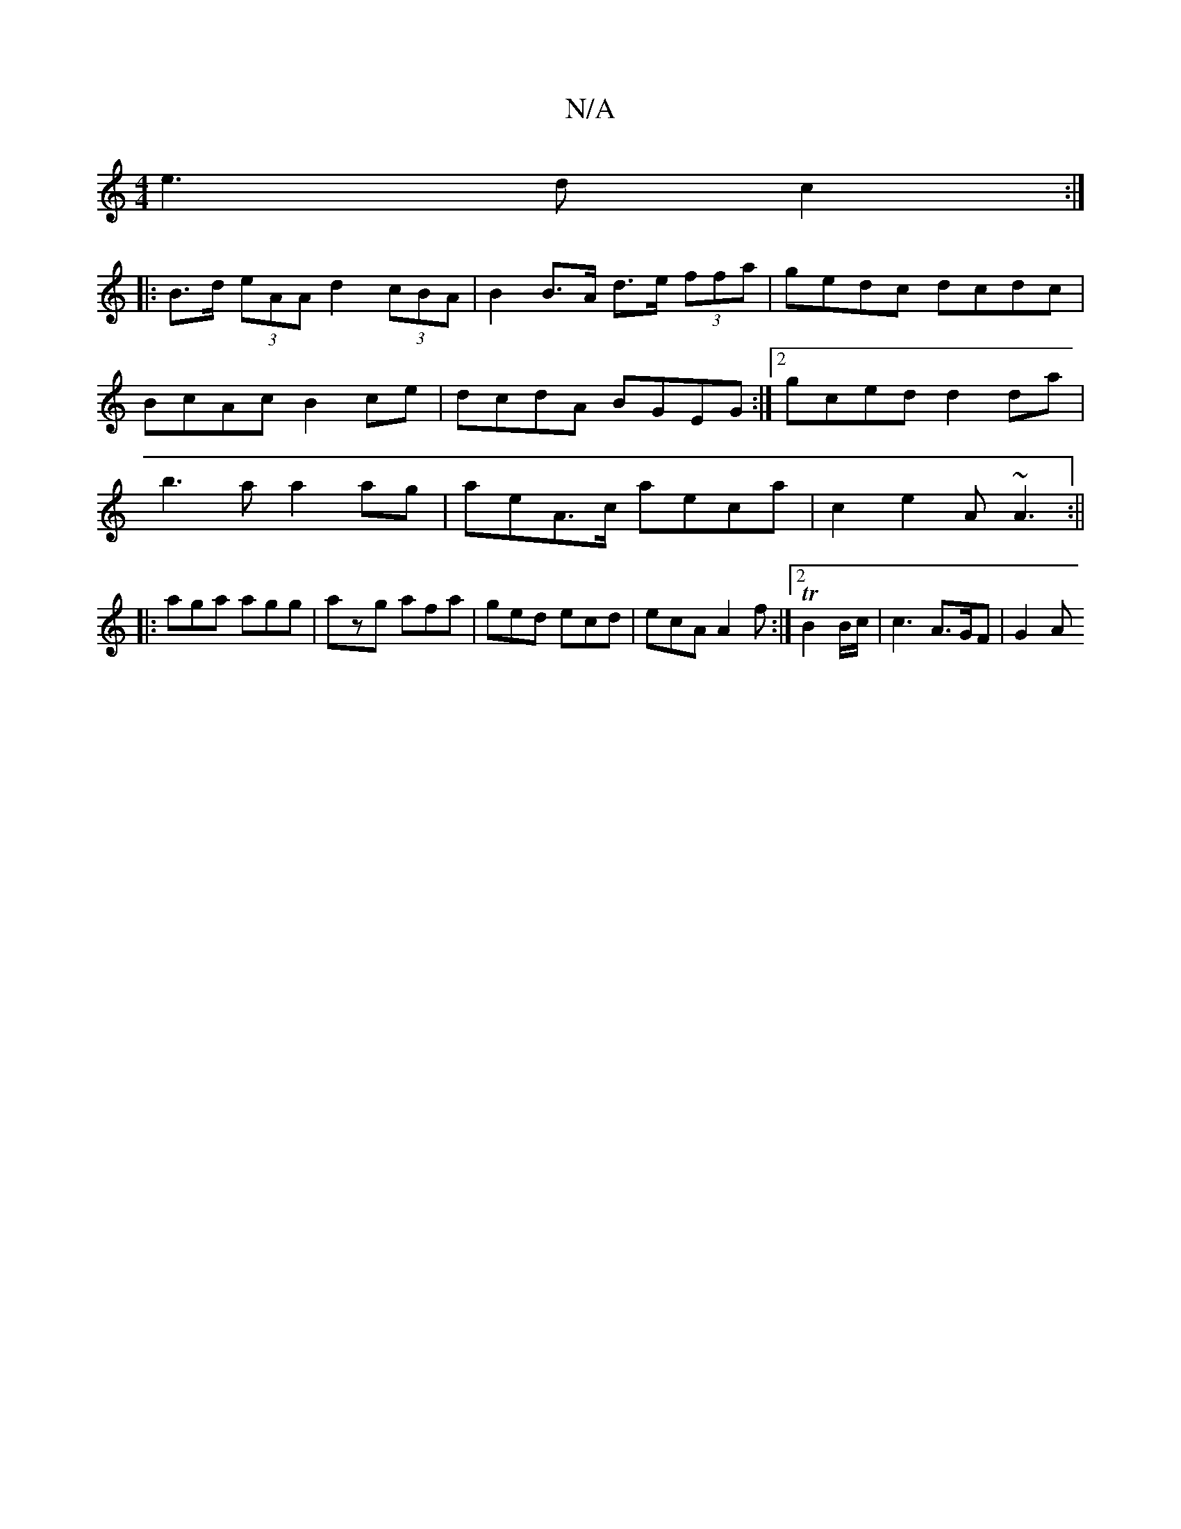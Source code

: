X:1
T:N/A
M:4/4
R:N/A
K:Cmajor
e2>d2 c2:|
|: B>d (3eAA d2 (3cBA | B2 B>A d>e (3ffa | gedc dcdc | BcAc B2 ce | dcdA BGEG :|2 gced d2da|b3a a2ag|aeA>c aeca|c2 e2 A~A3:||
|:aga agg|azg afa|ged ecd|ecA A2f:|[2 TB2 B/c/ | c3 A>GF | G2A 